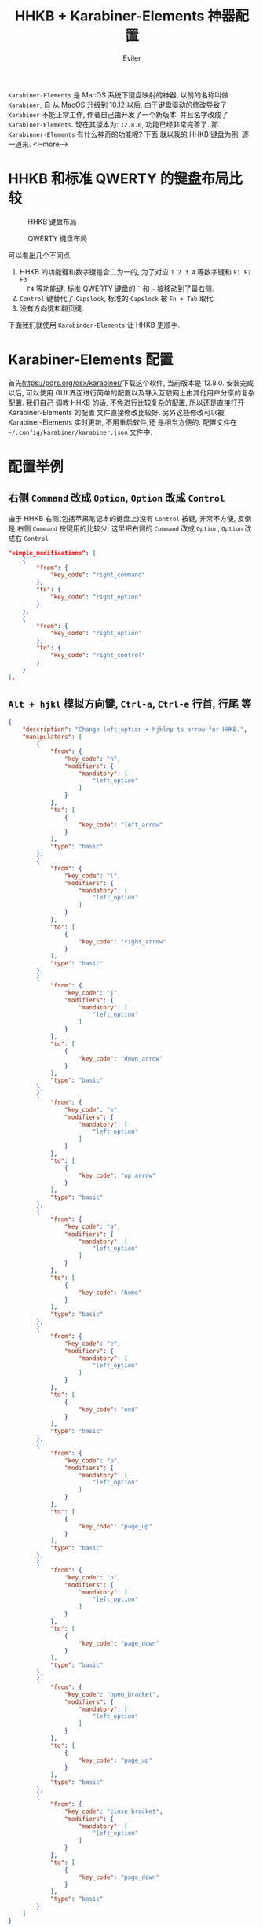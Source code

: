 #+TITLE: HHKB + Karabiner-Elements 神器配置
#+STARTUP: inlineimages content
#+AUTHOR: Eviler
#+HUGO_BASE_DIR: ../../
#+HUGO_AUTO_SET_LASTMOD: f
#+HUGO_SECTION: blog
#+HUGO_TAGS: HHKB MacOS Karabiner Vim Emacs
#+HUGO_CATEGORIES: 计算机

=Karabiner-Elements= 是 MacOS 系统下键盘映射的神器, 以前的名称叫做 =Karabiner=, 自
从 MacOS 升级到 10.12 以后, 由于键盘驱动的修改导致了 =Karabiner= 不能正常工作,
作者自己由开发了一个新版本, 并且名字改成了 =Karabiner-Elements=. 现在其版本为:
=12.8.0=, 功能已经非常完善了. 那 =Karabinner-Elements= 有什么神奇的功能呢? 下面
就以我的 HHKB 键盘为例, 逐一道来.
<!--more-->

* HHKB 和标准 QWERTY 的键盘布局比较
#+ATTR_ORG: :width 600
#+ATTR_HTML: :width 600
#+CAPTION: HHKB 键盘布局
[[file:hhkb-layout.png]]

#+ATTR_ORG: :width 600
#+ATTR_HTML: :width 600
#+CAPTION: QWERTY 键盘布局
[[file:mac-qwerty.jpg]]

可以看出几个不同点
1. HHKB 的功能键和数字键是合二为一的, 为了对应 =1 2 3 4= 等数字键和 =F1 F2 F3
   F4= 等功能键, 标准 QWERTY 键盘的 =`= 和 =~= 被移动到了最右侧.
2. =Control= 键替代了 =Capslock=, 标准的 =Capslock= 被 =Fn + Tab= 取代.
3. 没有方向键和翻页键.

下面我们就使用 =Karabinder-Elements= 让 HHKB 更顺手.

* Karabiner-Elements 配置
首先[[https://pqrs.org/osx/karabiner/]]下载这个软件, 当前版本是 12.8.0. 安装完成以后,
可以使用 GUI 界面进行简单的配置以及导入互联网上由其他用户分享的复杂配置. 我们自己
调教 HHKB 的话, 不免进行比较复杂的配置, 所以还是直接打开 Karabiner-Elements 的配置
文件直接修改比较好. 另外这些修改可以被 Karabiner-Elements 实时更新, 不用重启软件,还
是相当方便的. 配置文件在 =~/.config/karabiner/karabiner.json= 文件中.

* 配置举例

** 右侧 =Command= 改成 =Option=, =Option= 改成 =Control=
由于 HHKB 右侧(包括苹果笔记本的键盘上)没有 =Control= 按键, 非常不方便, 反倒是
右侧 =Command= 按键用的比较少, 这里把右侧的 =Command= 改成 =Option=, =Option= 改
成右 =Control=
#+BEGIN_SRC json
"simple_modifications": [
    {
        "from": {
            "key_code": "right_command"
        },
        "to": {
            "key_code": "right_option"
        }
    },
    {
        "from": {
            "key_code": "right_option"
        },
        "to": {
            "key_code": "right_control"
        }
    }
],
#+END_SRC
** =Alt + hjkl= 模拟方向键, =Ctrl-a=, =Ctrl-e= 行首, 行尾 等
#+BEGIN_SRC json
{
    "description": "Change left_option + hjklnp to arrow for HHKB.",
    "manipulators": [
        {
            "from": {
                "key_code": "h",
                "modifiers": {
                    "mandatory": [
                        "left_option"
                    ]
                }
            },
            "to": [
                {
                    "key_code": "left_arrow"
                }
            ],
            "type": "basic"
        },
        {
            "from": {
                "key_code": "l",
                "modifiers": {
                    "mandatory": [
                        "left_option"
                    ]
                }
            },
            "to": [
                {
                    "key_code": "right_arrow"
                }
            ],
            "type": "basic"
        },
        {
            "from": {
                "key_code": "j",
                "modifiers": {
                    "mandatory": [
                        "left_option"
                    ]
                }
            },
            "to": [
                {
                    "key_code": "down_arrow"
                }
            ],
            "type": "basic"
        },
        {
            "from": {
                "key_code": "k",
                "modifiers": {
                    "mandatory": [
                        "left_option"
                    ]
                }
            },
            "to": [
                {
                    "key_code": "up_arrow"
                }
            ],
            "type": "basic"
        },
        {
            "from": {
                "key_code": "a",
                "modifiers": {
                    "mandatory": [
                        "left_option"
                    ]
                }
            },
            "to": [
                {
                    "key_code": "home"
                }
            ],
            "type": "basic"
        },
        {
            "from": {
                "key_code": "e",
                "modifiers": {
                    "mandatory": [
                        "left_option"
                    ]
                }
            },
            "to": [
                {
                    "key_code": "end"
                }
            ],
            "type": "basic"
        },
        {
            "from": {
                "key_code": "p",
                "modifiers": {
                    "mandatory": [
                        "left_option"
                    ]
                }
            },
            "to": [
                {
                    "key_code": "page_up"
                }
            ],
            "type": "basic"
        },
        {
            "from": {
                "key_code": "n",
                "modifiers": {
                    "mandatory": [
                        "left_option"
                    ]
                }
            },
            "to": [
                {
                    "key_code": "page_down"
                }
            ],
            "type": "basic"
        },
        {
            "from": {
                "key_code": "open_bracket",
                "modifiers": {
                    "mandatory": [
                        "left_option"
                    ]
                }
            },
            "to": [
                {
                    "key_code": "page_up"
                }
            ],
            "type": "basic"
        },
        {
            "from": {
                "key_code": "close_bracket",
                "modifiers": {
                    "mandatory": [
                        "left_option"
                    ]
                }
            },
            "to": [
                {
                    "key_code": "page_down"
                }
            ],
            "type": "basic"
        }
    ]
}
#+END_SRC

** =Esc= 模拟 =`=
使用 =Command + Esc= 模拟 =Command + `=, MacOS 的窗口切换热键.
#+BEGIN_SRC json
{
    "description": "Simulate CMD+` use CMD+Esc for HHKB",
    "manipulators": [
        {
            "from": {
                "key_code": "escape",
                "modifiers": {
                    "mandatory": [
                        "left_command"
                    ]
                }
            },
            "to": [
                {
                    "key_code": "grave_accent_and_tilde",
                    "modifiers": "left_command"
                }
            ],
            "type": "basic"
        }
    ]
}
#+END_SRC

使用 =Shift + Esc= 输入 =~=
#+BEGIN_SRC json
{
    "description": "right_shift + esc to evavluate normal keyboard \"~\" for HHKB",
    "manipulators": [
        {
            "from": {
                "key_code": "escape",
                "modifiers": {
                    "mandatory": [
                        "right_shift"
                    ]
                }
            },
            "to": [
                {
                    "key_code": "grave_accent_and_tilde",
                    "modifiers": "right_shift"
                }
            ],
            "type": "basic"
        }
    ]
}
#+END_SRC

快速双击 =Esc= 发送 `` 模拟 vim 中的 mark 切换, 如果是单击 =Esc= 则不变, 发送
=Esc=.
#+BEGIN_SRC json
{
    "description": "Double click escape to double '`' for HHKB.",
    "manipulators": [
        {
            "conditions": [
                {
                    "name": "standalone_escape_pressed",
                    "type": "variable_if",
                    "value": 1
                }
            ],
            "from": {
                "key_code": "escape",
                "modifiers": {
                }
            },
            "to": [
                {
                    "key_code": "grave_accent_and_tilde"
                },
                {
                    "key_code": "grave_accent_and_tilde"
                }
            ],
            "type": "basic"
        },
        {
            "from": {
                "key_code": "escape",
                "modifiers": {
                }
            },
            "to": [
                {
                    "set_variable": {
                        "name": "standalone_escape_pressed",
                        "value": 1
                    }
                }
            ],
            "to_delayed_action": {
                "to_if_canceled": [
                    {
                        "set_variable": {
                            "name": "standalone_escape_pressed",
                            "value": 0
                        }
                    },
                    {
                        "key_code": "escape"
                    }
                ],
                "to_if_invoked": [
                    {
                        "set_variable": {
                            "name": "standalone_escape_pressed",
                            "value": 0
                        }
                    },
                    {
                        "key_code": "escape"
                    }
                ]
            },
            "type": "basic"
        }
    ]
}
#+END_SRC
** =Capslock= 和 =Control= 复用
单击 =Control= 发送 =Capslock=, 如果是组合键, 发送 =Control= 的组合键.
#+BEGIN_SRC json
{
    "description": "Post caps_lock if left_control is pressed alone for HHKB.",
    "manipulators": [
        {
            "from": {
                "key_code": "left_control",
                "modifiers": {
                    "optional": [
                        "any"
                    ]
                }
            },
            "to": [
                {
                    "key_code": "left_control"
                }
            ],
            "to_if_alone": [
                {
                    "hold_down_milliseconds": 100,
                    "key_code": "caps_lock"
                }
            ],
            "type": "basic"
        }
    ]
}
#+END_SRC

标准 QWERTY 键盘上的 =Capslock= 按键, 单独按 =Capslock= 发送  =Capslock=, 如果按
=Capslock + x= 则发送 =Control + x= 组合键. 把标准键盘的 =Capslock= 的功能和
HHKB 保持一致, 如果你喜欢把 Capslock 当成 =Escape=, 这里修改下即可.
#+BEGIN_SRC js
{
    "description": "Post caps_lock if caps_lock is pressed alone otherwise post left_control for HHKB.",
    "manipulators": [
        {
            "from": {
                "key_code": "caps_lock",
                "modifiers": {
                    "optional": [
                        "any"
                    ]
                }
            },
            "to": [
                {
                    "key_code": "left_control"
                }
            ],
            "to_if_alone": [
                {
                    "hold_down_milliseconds": 100,
                    "key_code": "caps_lock"
                }
            ],
            "type": "basic"
        }
    ]
}
#+END_SRC
** 模拟 iOS 的双击 Shift 切换输入法
双击左侧的 =Shift= 发送 =Capslock= 切换大小写, 否则当作标准 =Shift=.
#+BEGIN_SRC json

{
    "from": {
        "key_code": "left_shift",
        "modifiers": {
            "optional": [
                "any"
            ]
        }
    },
    "to": [
        {
            "set_variable": {
                "name": "left_shift_pressed",
                "value": 1
            }
        },
        {
            "key_code": "left_shift"
        }
    ],
    "to_delayed_action": {
        "to_if_canceled": [
            {
                "set_variable": {
                    "name": "left_shift_pressed",
                    "value": 0
                }
            }
        ],
        "to_if_invoked": [
            {
                "set_variable": {
                    "name": "left_shift_pressed",
                    "value": 0
                }
            }
        ]
    },
    "type": "basic"
}
#+END_SRC
** 双击 =右 Shift= 模拟 appcode 的智能搜索
Xcode 中双击右 =Shift= 发送 =Shift + Command + o= 进行智能搜索(模拟 idea).
#+BEGIN_SRC json
{
    "description": "Emulate AppCode double shift to Search Everywhere in Xcode",
    "manipulators": [
        {
            "conditions": [
                {
                    "bundle_identifiers": [
                        "com.apple.dt.Xcode"
                    ],
                    "type": "frontmost_application_if"
                },
                {
                    "name": "right_shift_pressed",
                    "type": "variable_if",
                    "value": 1
                }
            ],
            "from": {
                "key_code": "right_shift",
                "modifiers": {
                    "optional": [
                        "any"
                    ]
                }
            },
            "to": [
                {
                    "key_code": "o",
                    "modifiers": [
                        "right_shift",
                        "right_command"
                    ]
                }
            ],
            "type": "basic"
        },
        {
            "conditions": [
                {
                    "bundle_identifiers": [
                        "com.apple.dt.Xcode"
                    ],
                    "type": "frontmost_application_if"
                }
            ],
            "from": {
                "key_code": "right_shift",
                "modifiers": {
                    "optional": [
                        "any"
                    ]
                }
            },
            "to": [
                {
                    "set_variable": {
                        "name": "right_shift_pressed",
                        "value": 1
                    }
                },
                {
                    "key_code": "right_shift"
                }
            ],
            "to_delayed_action": {
                "to_if_canceled": [
                    {
                        "set_variable": {
                            "name": "right_shift_pressed",
                            "value": 0
                        }
                    }
                ],
                "to_if_invoked": [
                    {
                        "set_variable": {
                            "name": "right_shift_pressed",
                            "value": 0
                        }
                    }
                ]
            },
            "type": "basic"
        }
    ]
}
#+END_SRC

VSCode 中使用双击右 =Shift= 发送 =Command + p= 模拟智能搜索.(idea)
#+BEGIN_SRC json
{
    "description": "Emulate AppCode double shift to Search Everywhere in VSCode",
    "manipulators": [
        {
            "conditions": [
                {
                    "bundle_identifiers": [
                        "com.microsoft.VSCode"
                    ],
                    "type": "frontmost_application_if"
                },
                {
                    "name": "right_shift_pressed",
                    "type": "variable_if",
                    "value": 1
                }
            ],
            "from": {
                "key_code": "right_shift",
                "modifiers": {
                    "optional": [
                        "any"
                    ]
                }
            },
            "to": [
                {
                    "key_code": "p",
                    "modifiers": [
                        "right_command"
                    ]
                }
            ],
            "type": "basic"
        },
        {
            "conditions": [
                {
                    "bundle_identifiers": [
                        "com.microsoft.VSCode"
                    ],
                    "type": "frontmost_application_if"
                }
            ],
            "from": {
                "key_code": "right_shift",
                "modifiers": {
                    "optional": [
                        "any"
                    ]
                }
            },
            "to": [
                {
                    "set_variable": {
                        "name": "right_shift_pressed",
                        "value": 1
                    }
                },
                {
                    "key_code": "right_shift"
                }
            ],
            "to_delayed_action": {
                "to_if_canceled": [
                    {
                        "set_variable": {
                            "name": "right_shift_pressed",
                            "value": 0
                        }
                    }
                ],
                "to_if_invoked": [
                    {
                        "set_variable": {
                            "name": "right_shift_pressed",
                            "value": 0
                        }
                    }
                ]
            },
            "type": "basic"
        }
    ]
}
#+END_SRC

iTerm 中双击右 =Shift= 发送 =Ctrl + r= 进行搜索历史, 配合 peco 使用更佳.
#+BEGIN_SRC json
{
    "description": "Emulate AppCode double shift to Search History in iTerm2",
    "manipulators": [
        {
            "conditions": [
                {
                    "bundle_identifiers": [
                        "com.googlecode.iterm2"
                    ],
                    "type": "frontmost_application_if"
                },
                {
                    "name": "right_shift pressed",
                    "type": "variable_if",
                    "value": 1
                }
            ],
            "from": {
                "key_code": "right_shift",
                "modifiers": {
                    "optional": [
                        "any"
                    ]
                }
            },
            "to": [
                {
                    "key_code": "r",
                    "modifiers": [
                        "right_control"
                    ]
                }
            ],
            "type": "basic"
        },
        {
            "conditions": [
                {
                    "bundle_identifiers": [
                        "com.googlecode.iterm2"
                    ],
                    "type": "frontmost_application_if"
                }
            ],
            "from": {
                "key_code": "right_shift",
                "modifiers": {
                    "optional": [
                        "any"
                    ]
                }
            },
            "to": [
                {
                    "set_variable": {
                        "name": "right_shift pressed",
                        "value": 1
                    }
                },
                {
                    "key_code": "right_shift"
                }
            ],
            "to_delayed_action": {
                "to_if_canceled": [
                    {
                        "set_variable": {
                            "name": "right_shift pressed",
                            "value": 0
                        }
                    }
                ],
                "to_if_invoked": [
                    {
                        "set_variable": {
                            "name": "right_shift pressed",
                            "value": 0
                        }
                    }
                ]
            },
            "type": "basic"
        }
    ]
}
#+END_SRC
** 在终端中重度配合 tmux
在终端中（iTerm 和 Mac 终端）配 tmux 使用, 我的 tmux 快捷键是 =Alt - z=, 由于这个配置比较多，这里只截
取一部分的配置，其他的配置都是类似的。
#+BEGIN_SRC json
{
    "description": "Tmux in Terminal",
    "manipulators": [
        {
            "conditions": [
                {
                    "bundle_identifiers": [
                        "com.googlecode.iterm2",
                        "com.apple.Terminal"
                    ],
                    "type": "frontmost_application_if"
                }
            ],
            "from": {
                "key_code": "r",
                "modifiers": {
                    "mandatory": [
                        "left_command"
                    ]
                }

            },
            "to": [
                {
                    "key_code": "z",
                    "modifiers": [
                        "left_option"
                    ]
                },
                {
                    "key_code": "r"
                }
            ],
            "type": "basic"
        }
    ]
}
#+END_SRC

* 配置调试技巧
可以打开 Karabiner 的配置界面中最后的选项卡 =log= 来查看配置是否正确, 如果有错误,
Karabinder-Elements 会自己输出一条红色的错误日志.

如何获取某个应用窗口的标识？ Karabiner-Elements 内置了一个软件
=Karabiner-EventViewer=, 可以用来查看当前的窗口标识, 键盘按键的名字以及配置内自定
义的变量等. 调试起来还是很方便的.
